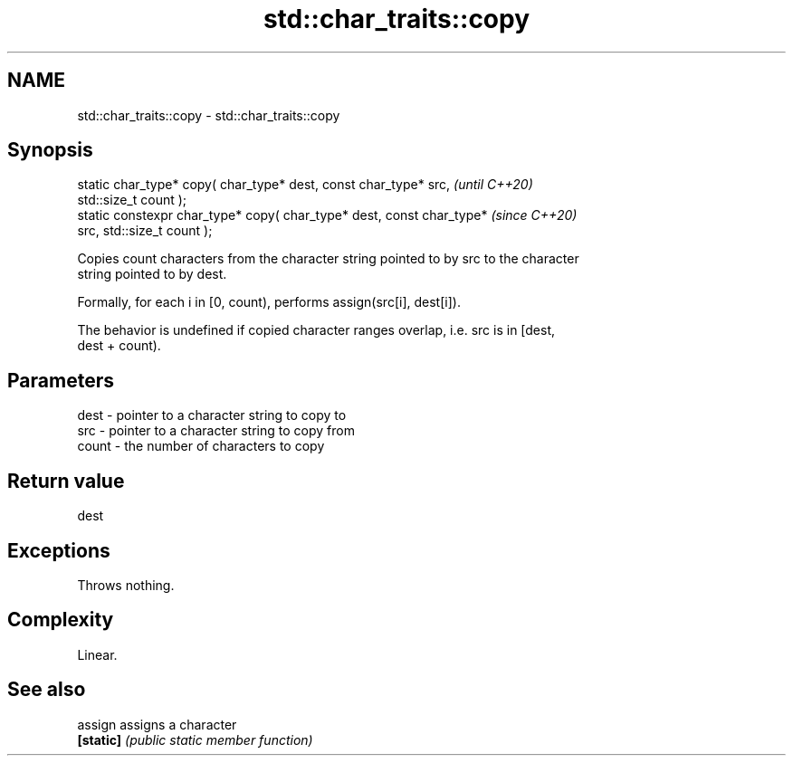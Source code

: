 .TH std::char_traits::copy 3 "2021.11.17" "http://cppreference.com" "C++ Standard Libary"
.SH NAME
std::char_traits::copy \- std::char_traits::copy

.SH Synopsis
   static char_type* copy( char_type* dest, const char_type* src,         \fI(until C++20)\fP
   std::size_t count );
   static constexpr char_type* copy( char_type* dest, const char_type*    \fI(since C++20)\fP
   src, std::size_t count );

   Copies count characters from the character string pointed to by src to the character
   string pointed to by dest.

   Formally, for each i in [0, count), performs assign(src[i], dest[i]).

   The behavior is undefined if copied character ranges overlap, i.e. src is in [dest,
   dest + count).

.SH Parameters

   dest  - pointer to a character string to copy to
   src   - pointer to a character string to copy from
   count - the number of characters to copy

.SH Return value

   dest

.SH Exceptions

   Throws nothing.

.SH Complexity

   Linear.

.SH See also

   assign   assigns a character
   \fB[static]\fP \fI(public static member function)\fP
